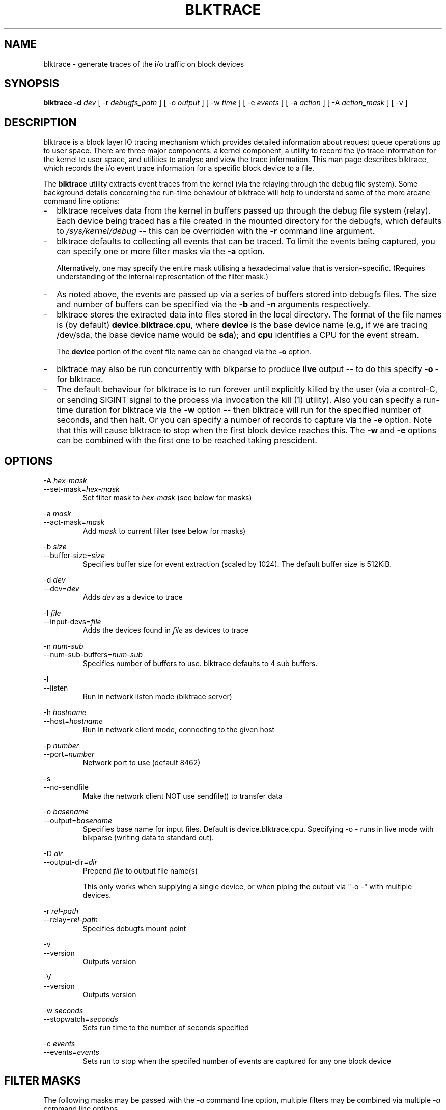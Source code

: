 .TH BLKTRACE 8 "March  6, 2007" "blktrace git\-20070306202522" ""


.SH NAME
blktrace \- generate traces of the i/o traffic on block devices


.SH SYNOPSIS
.B blktrace \-d \fIdev\fR [ \-r \fIdebugfs_path\fR ] [ \-o \fIoutput\fR ] [ \-w \fItime\fR ] [ \-e \fIevents\fR ] [ \-a \fIaction\fR ] [ \-A \fIaction_mask\fR ] [ \-v ]
.br


.SH DESCRIPTION
blktrace is a block layer IO tracing mechanism which provides detailed
information about request queue operations up to user space. There are three
major components: a kernel component, a utility to record the i/o trace
information for the kernel to user space, and utilities to analyse and view the
trace information.  This man page describes blktrace, which records the i/o event
trace information for a specific block device to a file.

The \fBblktrace\fR utility extracts event traces from the kernel (via
the relaying through the debug file system). Some background details
concerning the run\-time behaviour of blktrace will help to understand some
of the more arcane command line options:

.TP 2
\-
blktrace receives data from the kernel in buffers passed up through the
debug file system (relay). Each device being traced has a file created in
the mounted directory for the debugfs, which defaults to 
\fI/sys/kernel/debug\fR \-\- this can be overridden with the \fB\-r\fR command
line argument.

.TP 2
\-
blktrace defaults to collecting all events that can be traced. To
limit the events being captured, you can specify one or more filter masks
via the \fB\-a\fR option.

Alternatively, one may specify the entire mask utilising a hexadecimal
value that is version\-specific. (Requires understanding of the internal
representation of the filter mask.)

.TP 2
\-
As noted above, the events are passed up via a series of buffers stored
into debugfs files. The size and number of buffers can be specified via
the \fB\-b\fR and \fB\-n\fR arguments respectively.

.TP 2
\-
blktrace stores the extracted data into files stored in the
local directory. The format of the file names is (by default)
\fBdevice\fR.\fBblktrace\fR.\fBcpu\fR, where \fBdevice\fR is the base
device name (e.g, if we are tracing /dev/sda, the base device name would
be \fBsda\fR); and \fBcpu\fR identifies a CPU for the event stream.

The \fBdevice\fR portion of the event file name can be changed via
the \fB\-o\fR option.

.TP 2
\-
blktrace may also be run concurrently with blkparse to produce
\fBlive\fR output \-\- to do this specify \fB\-o \-\fR for blktrace.

.TP 2
\- 
The default behaviour for blktrace is to run forever until explicitly
killed by the user (via a control-C, or sending SIGINT signal to the
process via invocation the kill (1) utility). Also you can specify a
run-time duration for blktrace via the \fB\-w\fR option -- then
blktrace will run for the specified number of seconds, and then
halt. Or you can specify a number of records to capture via the
\fB-e\fR option. Note that this will cause blktrace to stop when the
first block device reaches this. The \fB-w\fR and \fB-e\fR options can
be combined with the first one to be reached taking prescident.


.SH OPTIONS

\-A \fIhex-mask\fR 
.br
\-\-set-mask=\fIhex-mask\fR
.RS
Set filter mask to \fIhex-mask\fR (see below for masks)
.RE

\-a \fImask\fR      
.br
\-\-act-mask=\fImask\fR      
.RS
Add \fImask\fR to current filter (see below for masks) 
.RE

\-b \fIsize\fR    
.br
\-\-buffer\-size=\fIsize\fR   
.RS
Specifies buffer size for event extraction (scaled by 1024). The default
buffer size is 512KiB.
.RE

\-d \fIdev\fR
.br
\-\-dev=\fIdev\fR 
.RS
Adds \fIdev\fR as a device to trace  
.RE

\-I \fIfile\fR
.br
\-\-input\-devs=\fIfile\fR
.RS
Adds the devices found in \fIfile\fR as devices to trace
.RE

\-n \fInum\-sub\fR 
.br
\-\-num\-sub\-buffers=\fInum-sub\fR
.RS
Specifies number of buffers to use. blktrace defaults to 4 sub buffers.
.RE

\-l
.br
\-\-listen
.RS
Run in network listen mode (blktrace server)
.RE

\-h \fIhostname\fR
.br
\-\-host=\fIhostname\fR
.RS
Run in network client mode, connecting to the given host
.RE

\-p \fInumber\fR
.br
\-\-port=\fInumber\fR
.RS
Network port to use (default 8462)
.RE

\-s
.br
\-\-no\-sendfile
.RS
Make the network client NOT use sendfile() to transfer data
.RE

\-o \fIbasename\fR
.br
\-\-output=\fIbasename\fR
.RS
Specifies base name for input files. Default is device.blktrace.cpu.
Specifying -o - runs in live mode with blkparse (writing data to standard out).
.RE

\-D \fIdir\fR
.br
\-\-output\-dir=\fIdir\fR
.RS
Prepend \fIfile\fR to output file name(s)

This only works when supplying a single device, or when piping the output
via "-o -" with multiple devices.
.RE

\-r \fIrel-path\fR
.br
\-\-relay=\fIrel-path\fR     
.RS
Specifies debugfs mount point  
.RE

\-v
.br
\-\-version
.RS
Outputs version
.RE

\-V               
.br
\-\-version
.RS
Outputs version  
.RE

\-w \fIseconds\fR 
.br
\-\-stopwatch=\fIseconds\fR  
.RS
Sets run time to the number of seconds specified  
.RE

\-e \fIevents\fR
.br
\-\-events=\fIevents\fR
.RS
Sets run to stop when the specifed number of events are captured for any one block device
.RE


.SH FILTER MASKS
The following masks may be passed with the \fI\-a\fR command line
option, multiple filters may be combined via multiple \fI\-a\fR command
line options.

.RS
\fIbarrier\fR: barrier attribute 
.br
\fIcomplete\fR: completed by driver
.br
\fIdiscard\fR: discard / trim traces
.br
\fIfs\fR: requests 
.br
\fIissue\fR: issued to driver 
.br
\fIpc\fR: packet command events
.br
\fIqueue\fR: queue operations 
.br
\fIread\fR: read traces 
.br
\fIrequeue\fR: requeue operations 
.br
\fIsync\fR: synchronous attribute 
.br
\fIwrite\fR: write traces
.br
\fInotify\fR: trace messages
.br
\fIdrv_data\fR: additional driver specific trace
.RE


.SH REQUEST TYPES
blktrace distinguishes between two types of block layer requests, file system
and SCSI commands. The former are dubbed \fBfs\fR requests, the latter
\fBpc\fR requests. File system requests are normal read/write operations, i.e.
any type of read or write from a specific disk location at a given size. These
requests typically originate from a user process, but they may also be
initiated by the vm flushing dirty data to disk or the file system syncing a
super or journal block to disk. \fBpc\fR requests are SCSI commands. blktrace
sends the command data block as a payload so that blkparse can decode it.


.SH EXAMPLES
To trace the i/o on the device \fI/dev/sda\fR and parse the output to human
readable form, use the following command:

    % blktrace \-d /dev/sda \-o \- | blkparse \-i \-

This same behaviour can be achieve with the convenience script \fIbtrace\fR.
The command

    % btrace /dev/sda

has exactly the same effect as the previous command. See \fIbtrace\fR (8) for
more information.

To trace the i/o on a device and save the output for later processing with
\fIblkparse\fR, use \fIblktrace\fR like this:

    % blktrace /dev/sda /dev/sdb

This will trace i/o on the devices \fI/dev/sda\fR and \fI/dev/sdb\fR and save
the recorded information in the files \fIsda\fR and \fIsdb\fR in the current
directory, for the two different devices, respectively.  This trace
information can later be parsed by the \fIblkparse\fR utility:

    % blkparse sda sdb

which will output the previously recorded tracing information in human
readable form to stdout.  See \fIblkparse\fR (1) for more information.


.SH AUTHORS
blktrace was written by Jens Axboe, Alan D. Brunelle and Nathan Scott.  This
man page was created from the blktrace documentation by Bas Zoetekouw.


.SH "REPORTING BUGS"
Report bugs to <linux\-btrace@vger.kernel.org>

.SH COPYRIGHT
Copyright \(co 2006 Jens Axboe, Alan D. Brunelle and Nathan Scott.
.br
This is free software.  You may redistribute copies of it under the terms of
the GNU General Public License <http://www.gnu.org/licenses/gpl.html>.
There is NO WARRANTY, to the extent permitted by law.
.br
This manual page was created for Debian by Bas Zoetekouw.  It was derived from
the documentation provided by the authors and it may be used, distributed and
modified under the terms of the GNU General Public License, version 2.
.br
On Debian systems, the text of the GNU General Public License can be found in
/usr/share/common\-licenses/GPL\-2.

.SH "SEE ALSO"
btrace (8), blkparse (1), verify_blkparse (1), blkrawverify (1), btt (1)

